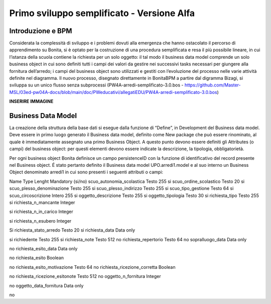 ===========================================
Primo sviluppo semplificato - Versione Alfa
===========================================

Introduzione e BPM
******************

Considerata la complessità di sviluppo e i problemi dovuti alla emergenza che hanno ostacolato il percorso di apprendimento su Bonita, si è optato per la costruzione di una procedura semplificata e resa il più possibile lineare, in cui l’istanza della scuola contiene la richiesta per un solo oggetto: il tal modo il business data model comprende un solo business object in cui sono definiti tutti i campi dei valori da gestire nei successivi tasks necessari per giungere alla fornitura dell’arredo; i campi del business object sono utilizzati e gestiti con l’evoluzione del processo nelle varie attività definite nel diagramma.
Il nuovo processo, disegnato direttamente in BonitaBPM a partire dal digramma Bizagi, si sviluppa su un unico flusso senza subprocessi (PW4A-arredi-semplificato-3.0.bos - https://github.com/Master-MSL/03ed-pw04A-docs/blob/main/doc/PWeducativi/allegatiEDU/PW4A-arredi-semplificato-3.0.bos)

**INSERIRE IMMAGINE**

Business Data Model
*******************

La creazione della struttura della base dati si esegue dalla funzione di “Define”, in Development del Business data model. Deve essere in primo luogo generato il Business data model, definito come New package che può essere rinominato, al quale è immediatamente assegnato una primo Business Object. A questo punto devono essere definiti gli Attributes (o campi) del business object: per questi elementi devono essere indicate la descrizione, la tipologia, obbligatorietà. 

Per ogni business object Bonita definisce un  campo persistenceID con la funzione di identificativo del record presente nel Business object.
É stato pertanto definito il Business data model UPO.arredi1.model e al suo interno un Business Object denominato arredi1 in cui sono presenti i seguenti attributi o campi:

Name Type Lenght Mandatory (si/no)
scuo_autonomia_scolastica 
Testo
255
si
scuo_ordine_scolastico
Testo
20
si
scuo_plesso_denominazione
Testo
255
si
scuo_plesso_indirizzo
Testo
255
si
scuo_tipo_gestione
Testo
64
si
scuo_circoscrizione
Intero
255
si
oggetto_descrizione
Testo
255
si
oggetto_tipologia
Testo
30
si
richiesta_tipo
Testo
255
si
richiesta_n_mancante
Integer

si
richiesta_n_in_carico
Integer

si
richiesta_n_esubero
Integer

Si
richiesta_stato_arredo
Testo
20
si
richiesta_data
Data only

si
richiedente
Testo
255
si
richiesta_note
Testo
512
no
richiesta_repertorio
Testo
64
no
sopralluogo_data
Data only

no
richiesta_esito_data
Data only

no
richiesta_esito
Boolean

no
richiesta_esito_motivazione
Testo
64
no
richiesta_ricezione_corretta
Boolean

no
richiesta_ricezione_esitonote
Testo
512
no
oggetto_n_fornitura
Integer

no
oggetto_data_fornitura
Data only

no

